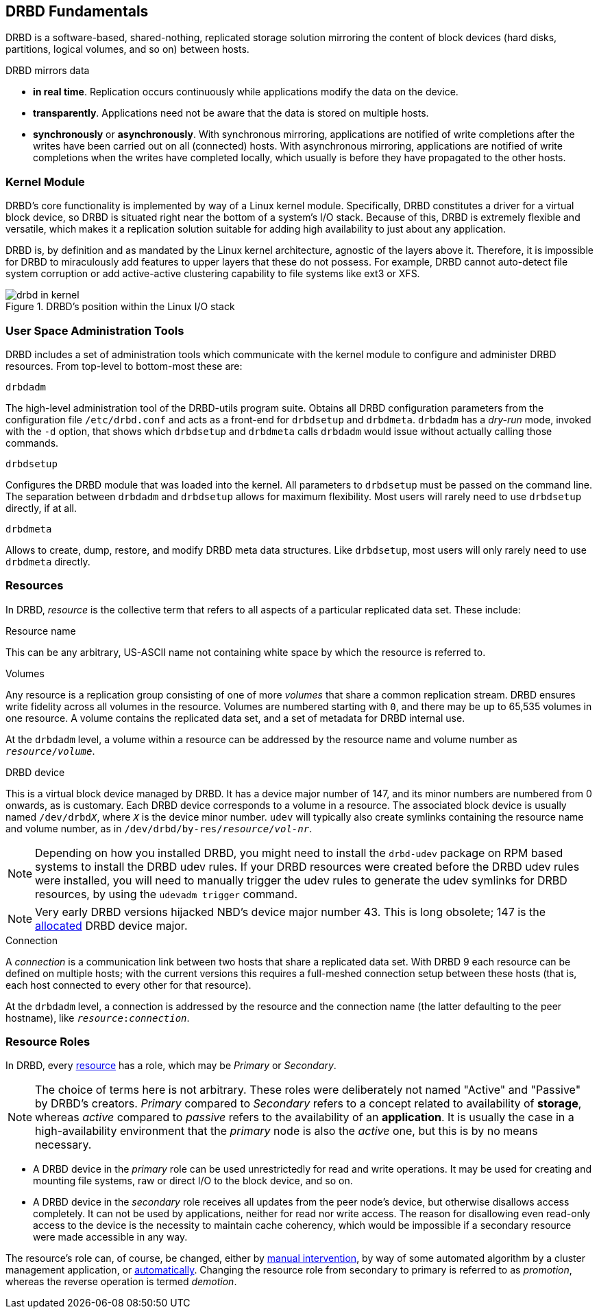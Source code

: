 [[ch-fundamentals]]
== DRBD Fundamentals

DRBD is a software-based,
shared-nothing, replicated storage solution mirroring the content of
block devices (hard disks, partitions, logical volumes, and so on) between
hosts.

DRBD mirrors data

* *in real time*. Replication occurs continuously while applications
  modify the data on the device.

* *transparently*. Applications need not be aware that the data is stored on
  multiple hosts.

* *synchronously* or *asynchronously*. With synchronous mirroring, applications
  are notified of write completions after the writes have been carried out on
  all (connected) hosts. With asynchronous mirroring, applications are notified of write
  completions when the writes have completed locally, which usually is before
  they have propagated to the other hosts.


[[s-kernel-module]]
=== Kernel Module

DRBD's core functionality is implemented by way of a Linux kernel
module. Specifically, DRBD constitutes a driver for a virtual block
device, so DRBD is situated right near the bottom of a system's I/O
stack. Because of this, DRBD is extremely flexible and versatile,
which makes it a replication solution suitable for adding high
availability to just about any application.

DRBD is, by definition and as mandated by the Linux kernel
architecture, agnostic of the layers above it. Therefore, it is impossible
for DRBD to miraculously add features to upper layers that these do
not possess. For example, DRBD cannot auto-detect file system
corruption or add active-active clustering capability to file systems
like ext3 or XFS.

[[f-drbd-linux-io-stack]]
.DRBD's position within the Linux I/O stack
image::images/drbd-in-kernel.svg[]

[[s-userland]]
=== User Space Administration Tools

DRBD includes a set of administration tools which communicate with the
kernel module to configure and administer DRBD resources. From
top-level to bottom-most these are:

.`drbdadm`
The high-level administration tool of the DRBD-utils program suite. Obtains all DRBD
configuration parameters from the configuration file `/etc/drbd.conf` and acts
as a front-end for `drbdsetup` and `drbdmeta`.  `drbdadm` has a _dry-run_ mode,
invoked with the `-d` option, that shows which `drbdsetup` and `drbdmeta` calls
`drbdadm` would issue without actually calling those commands.

.`drbdsetup`
Configures the DRBD module that was loaded into the kernel. All parameters to
`drbdsetup` must be passed on the command line. The separation between
`drbdadm` and `drbdsetup` allows for maximum flexibility. Most users will
rarely need to use `drbdsetup` directly, if at all.

.`drbdmeta`
Allows to create, dump, restore, and modify DRBD meta data structures. Like
`drbdsetup`, most users will only rarely need to use `drbdmeta` directly.

[[s-resources]]
=== Resources

In DRBD, _resource_ is the collective term that refers to all aspects of
a particular replicated data set. These include:

.Resource name
This can be any arbitrary, US-ASCII name not containing white space by
which the resource is referred to.

.Volumes
Any resource is a replication group consisting of one of more
_volumes_ that share a common replication stream. DRBD ensures write
fidelity across all volumes in the resource. Volumes are numbered
starting with `0`, and there may be up to 65,535 volumes in one
resource. A volume contains the replicated data set, and a set of
metadata for DRBD internal use.

At the `drbdadm` level, a volume within a resource can be addressed by the
resource name and volume number as `__resource__/__volume__`.

// At the `drbdsetup` level, a volume is addressed by its device minor number.
// At the `drbdmeta` level, a volume is addressed by the name of the underlying
// device.

// FIXME: Users don't care which major device number is assigned to DRBD.
// Likewise, they don't care about minor device numbers if they don't have to.
// We refer to device as /dev/drbdX almost everywhere, so do we have to mention
// minors here at all?

.DRBD device
This is a virtual block device managed by DRBD. It has a device major
number of 147, and its minor numbers are numbered from 0 onwards, as
is customary. Each DRBD device corresponds to a volume in a
resource. The associated block device is usually named
`/dev/drbd__X__`, where `_X_` is the device minor number. `udev` will typically
also create symlinks containing the resource name and volume number, as in
`/dev/drbd/by-res/__resource__/__vol-nr__`.

NOTE: Depending on how you installed DRBD, you might need to install the `drbd-udev` package on
RPM based systems to install the DRBD udev rules. If your DRBD resources were created before the
DRBD udev rules were installed, you will need to manually trigger the udev rules to generate
the udev symlinks for DRBD resources, by using the `udevadm trigger` command.

NOTE: Very early DRBD versions hijacked NBD's device major number 43.
This is long obsolete; 147 is the
https://www.kernel.org/doc/html/latest/admin-guide/devices.html[allocated] DRBD device
major.

.Connection
A _connection_ is a communication link between two hosts that share a
replicated data set. With DRBD 9 each resource can be defined on
multiple hosts; with the current versions this requires
a full-meshed connection setup between these hosts (that is, each host connected to
every other for that resource).

At the `drbdadm` level, a connection is addressed by the resource and the
connection name (the latter defaulting to the peer hostname), like
`__resource__:__connection__`.

// At the `drbdsetup` level, a connection is addressed by its two replication
// endpoints identified by address family (optional), address (required), and
// port (optional).

[[s-resource-roles]]
=== Resource Roles

indexterm:[Primary]indexterm:[Secondary]indexterm:[role]In DRBD, every <<s-resources,resource>> has a role, which may be
_Primary_ or _Secondary_.

NOTE: The choice of terms here is not arbitrary. These roles were
deliberately not named "Active" and "Passive" by DRBD's
creators. _Primary_ compared to _Secondary_ refers to a concept related to
availability of *storage*, whereas _active_ compared to _passive_ refers to the
availability of an *application*. It is usually the case in a
high-availability environment that the _primary_ node is also the _active_
one, but this is by no means necessary.

* A DRBD device in the _primary_ role can be used unrestrictedly for
  read and write operations. It may be used for creating and mounting
  file systems, raw or direct I/O to the block device, and so on.

* A DRBD device in the _secondary_ role receives all updates from the
  peer node's device, but otherwise disallows access completely. It
  can not be used by applications, neither for read nor write
  access. The reason for disallowing even read-only access to the
  device is the necessity to maintain cache coherency, which would be
  impossible if a secondary resource were made accessible in any way.

The resource's role can, of course, be changed, either by
<<s-switch-resource-roles,manual intervention>>, by way of some
automated algorithm by a cluster management application, or <<s-automatic-promotion,automatically>>. Changing the
resource role from secondary to primary is referred to as _promotion_,
whereas the reverse operation is termed _demotion_.
